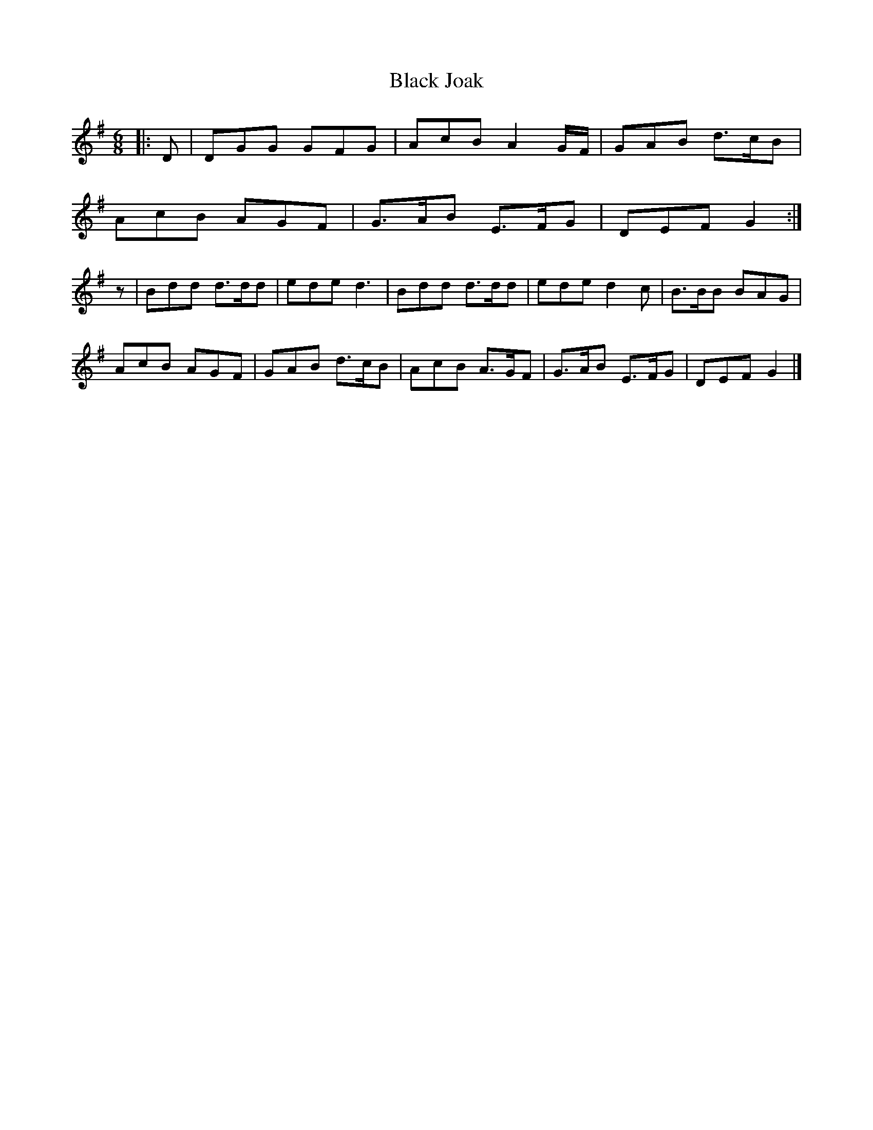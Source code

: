 X: 3
T: Black Joak
Z: Mix O'Lydian
S: https://thesession.org/tunes/7110#setting26152
R: jig
M: 6/8
L: 1/8
K: Gmaj
|: D | DGG GFG | AcB A2 G/F/ | GAB d>cB |
AcB AGF| G>AB E>FG | DEF G2 :|
z | Bdd d>dd | ede d3 | Bdd d>dd | ede d2c | B>BB BAG |
AcB AGF | GAB d>cB | AcB A>GF | G>AB E>FG | DEF G2 |]
